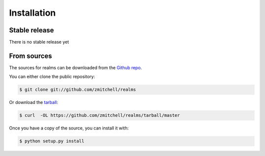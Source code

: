 .. highlight:: shell

============
Installation
============


Stable release
--------------

There is no stable release yet


From sources
------------

The sources for realms can be downloaded from the `Github repo`_.

You can either clone the public repository:

.. code-block:: console

    $ git clone git://github.com/zmitchell/realms

Or download the `tarball`_:

.. code-block:: console

    $ curl  -OL https://github.com/zmitchell/realms/tarball/master

Once you have a copy of the source, you can install it with:

.. code-block:: console

    $ python setup.py install


.. _Github repo: https://github.com/zmitchell/realms
.. _tarball: https://github.com/zmitchell/realms/tarball/master

